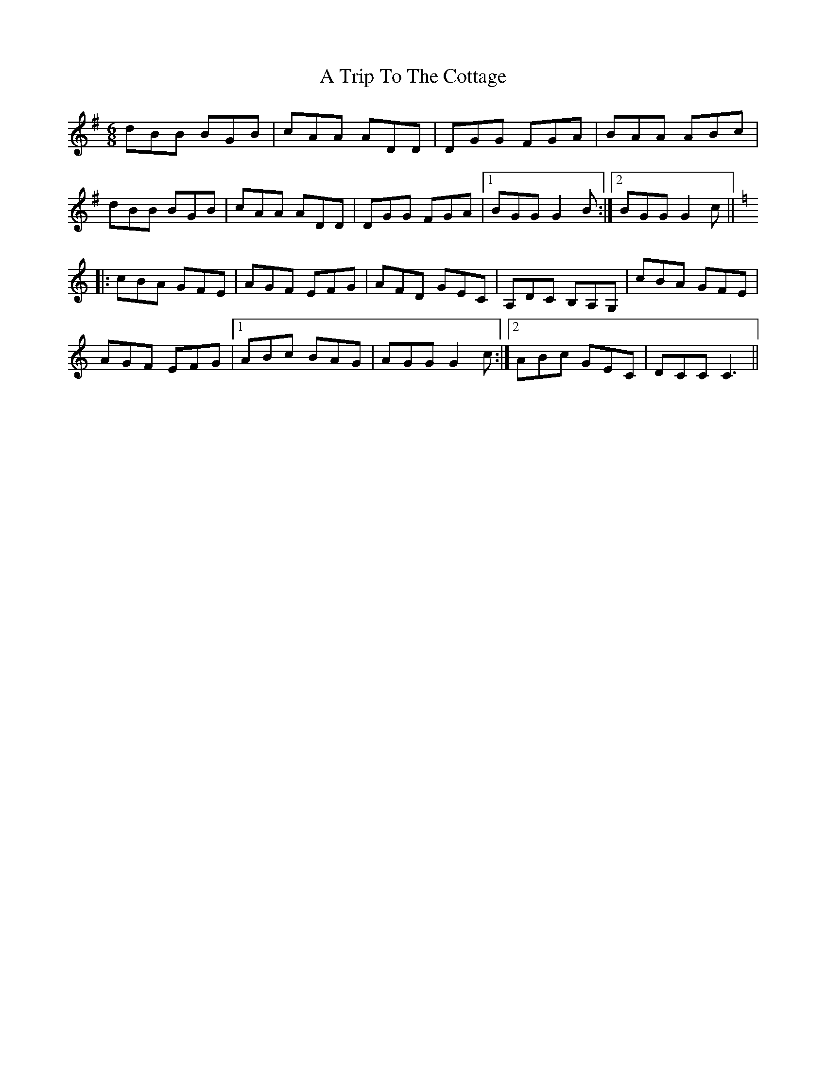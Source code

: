 X: 427
T: A Trip To The Cottage
R: jig
M: 6/8
K: Gmajor
dBB BGB|cAA ADD|DGG FGA|BAA ABc|
dBB BGB|cAA ADD|DGG FGA|1 BGG G2B:|2 BGG G2c||
K:C
|:cBA GFE|AGF EFG|AFD GEC|A,DC B,A,G,|cBA GFE|
AGF EFG|1 ABc BAG|AGG G2c:|2 ABc GEC|DCC C3||


